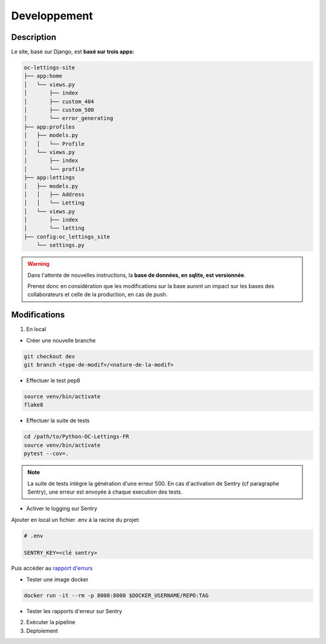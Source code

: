 =============
Developpement
=============

Description
-----------

Le site, basé sur Django, est **basé sur trois apps:**

.. code-block:: bash

   oc-lettings-site
   ├── app:home
   │   └── views.py
   │       ├── index
   │       ├── custom_404
   │       ├── custom_500
   │       └── error_generating
   ├── app:profiles
   │   ├── models.py
   │   │   └── Profile
   │   └── views.py
   │       ├── index
   │       └── profile
   ├── app:lettings
   │   ├── models.py
   │   │   ├── Address
   │   │   └── Letting
   │   └── views.py
   │       ├── index
   │       └── letting
   ├── config:oc_lettings_site
       └── settings.py


.. warning::

    Dans l'attente de nouvelles instructions,
    la **base de données, en sqlite, est versionnée**.

    Prenez donc en considération que les modifications sur la base
    auront un impact sur les bases des collaborateurs
    et celle de la production, en cas de push.


Modifications
-------------

1. En local

* Créer une nouvelle branche

.. code-block:: bash

    git checkout dev
    git branch <type-de-modif>/<nature-de-la-modif>

* Effectuer le test pep8

.. code-block:: bash

    source venv/bin/activate
    flake8

* Effectuer la suite de tests

.. code-block:: bash

    cd /path/to/Python-OC-Lettings-FR
    source venv/bin/activate
    pytest --cov=.


.. note::

    La suite de tests intègre la génération d'une erreur 500.
    En cas d'activation de Sentry (cf paragraphe Sentry), une erreur
    est envoyée à chaque execution des tests.

* Activer le logging sur Sentry

Ajouter en local un fichier .env à la racine du projet:

.. code-block:: python

    # .env

    SENTRY_KEY=<clé sentry>

Puis accéder au
`rapport d'errurs <https://sentry.io/organizations/daguincicode/projects/python-django/?project=4506503864451072>`_

* Tester une image docker

.. code-block:: bash

     docker run -it --rm -p 8000:8000 $DOCKER_USERNAME/REPO:TAG


* Tester les rapports d'erreur sur Sentry

2. Exécuter la pipeline

3. Deploiement